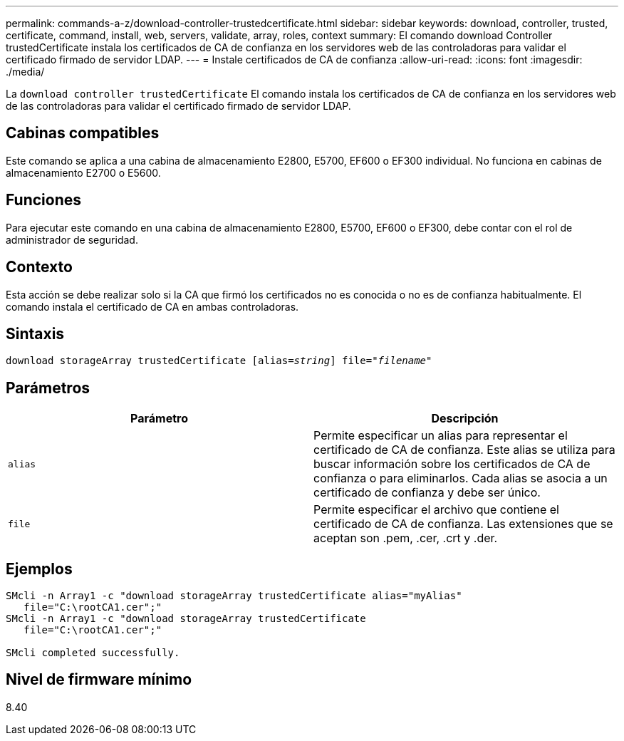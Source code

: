 ---
permalink: commands-a-z/download-controller-trustedcertificate.html 
sidebar: sidebar 
keywords: download, controller, trusted, certificate, command, install, web, servers, validate, array, roles, context 
summary: El comando download Controller trustedCertificate instala los certificados de CA de confianza en los servidores web de las controladoras para validar el certificado firmado de servidor LDAP. 
---
= Instale certificados de CA de confianza
:allow-uri-read: 
:icons: font
:imagesdir: ./media/


[role="lead"]
La `download controller trustedCertificate` El comando instala los certificados de CA de confianza en los servidores web de las controladoras para validar el certificado firmado de servidor LDAP.



== Cabinas compatibles

Este comando se aplica a una cabina de almacenamiento E2800, E5700, EF600 o EF300 individual. No funciona en cabinas de almacenamiento E2700 o E5600.



== Funciones

Para ejecutar este comando en una cabina de almacenamiento E2800, E5700, EF600 o EF300, debe contar con el rol de administrador de seguridad.



== Contexto

Esta acción se debe realizar solo si la CA que firmó los certificados no es conocida o no es de confianza habitualmente. El comando instala el certificado de CA en ambas controladoras.



== Sintaxis

[listing, subs="+macros"]
----

pass:quotes[download storageArray trustedCertificate [alias=_string_]] pass:quotes[file="_filename_"]
----


== Parámetros

|===
| Parámetro | Descripción 


 a| 
`alias`
 a| 
Permite especificar un alias para representar el certificado de CA de confianza. Este alias se utiliza para buscar información sobre los certificados de CA de confianza o para eliminarlos. Cada alias se asocia a un certificado de confianza y debe ser único.



 a| 
`file`
 a| 
Permite especificar el archivo que contiene el certificado de CA de confianza. Las extensiones que se aceptan son .pem, .cer, .crt y .der.

|===


== Ejemplos

[listing]
----

SMcli -n Array1 -c "download storageArray trustedCertificate alias="myAlias"
   file="C:\rootCA1.cer";"
SMcli -n Array1 -c "download storageArray trustedCertificate
   file="C:\rootCA1.cer";"

SMcli completed successfully.
----


== Nivel de firmware mínimo

8.40
